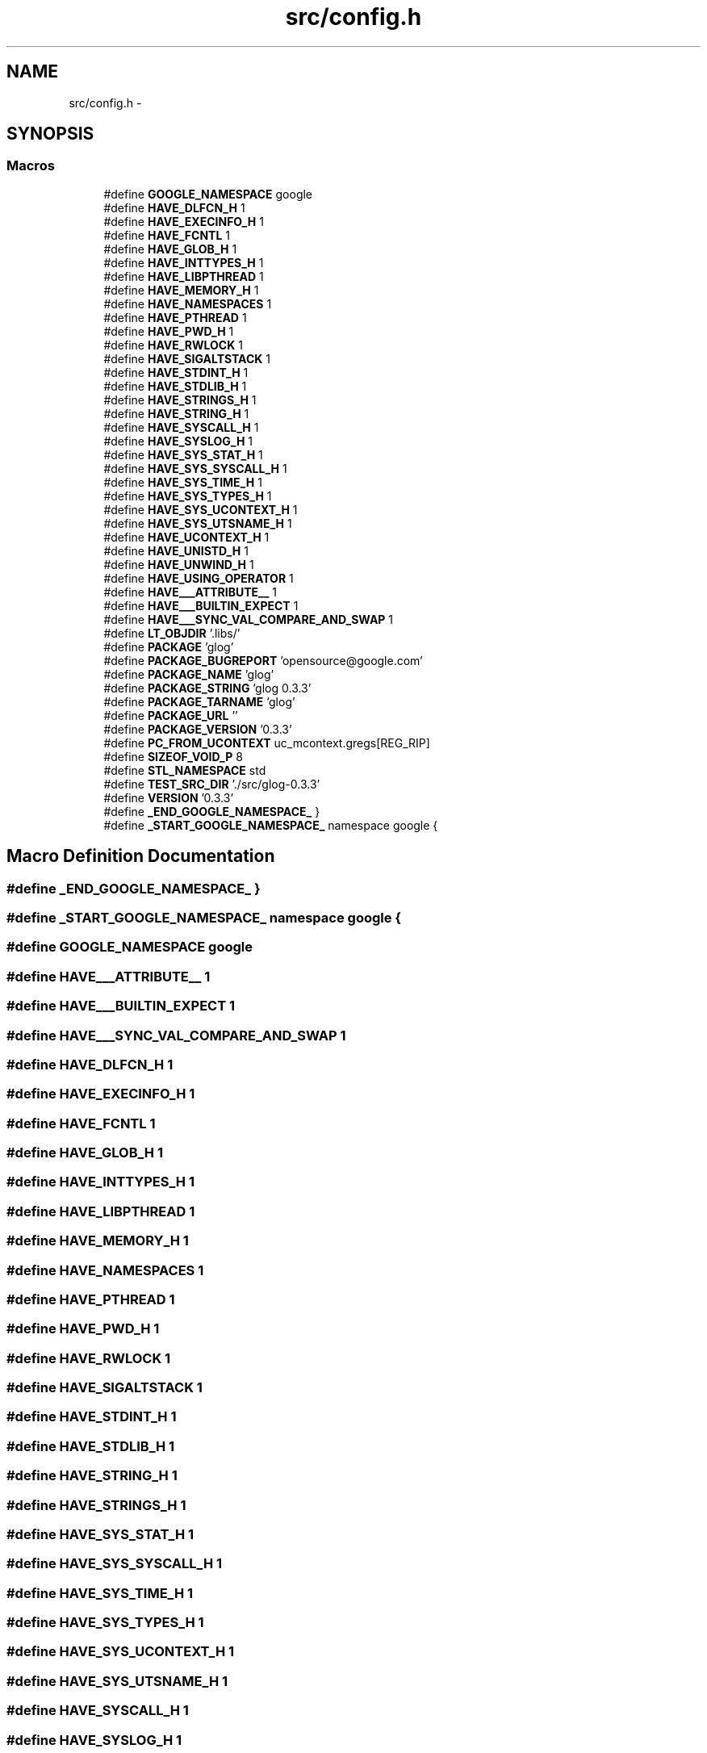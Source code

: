 .TH "src/config.h" 3 "Wed Jul 31 2013" "VeilClient" \" -*- nroff -*-
.ad l
.nh
.SH NAME
src/config.h \- 
.SH SYNOPSIS
.br
.PP
.SS "Macros"

.in +1c
.ti -1c
.RI "#define \fBGOOGLE_NAMESPACE\fP   google"
.br
.ti -1c
.RI "#define \fBHAVE_DLFCN_H\fP   1"
.br
.ti -1c
.RI "#define \fBHAVE_EXECINFO_H\fP   1"
.br
.ti -1c
.RI "#define \fBHAVE_FCNTL\fP   1"
.br
.ti -1c
.RI "#define \fBHAVE_GLOB_H\fP   1"
.br
.ti -1c
.RI "#define \fBHAVE_INTTYPES_H\fP   1"
.br
.ti -1c
.RI "#define \fBHAVE_LIBPTHREAD\fP   1"
.br
.ti -1c
.RI "#define \fBHAVE_MEMORY_H\fP   1"
.br
.ti -1c
.RI "#define \fBHAVE_NAMESPACES\fP   1"
.br
.ti -1c
.RI "#define \fBHAVE_PTHREAD\fP   1"
.br
.ti -1c
.RI "#define \fBHAVE_PWD_H\fP   1"
.br
.ti -1c
.RI "#define \fBHAVE_RWLOCK\fP   1"
.br
.ti -1c
.RI "#define \fBHAVE_SIGALTSTACK\fP   1"
.br
.ti -1c
.RI "#define \fBHAVE_STDINT_H\fP   1"
.br
.ti -1c
.RI "#define \fBHAVE_STDLIB_H\fP   1"
.br
.ti -1c
.RI "#define \fBHAVE_STRINGS_H\fP   1"
.br
.ti -1c
.RI "#define \fBHAVE_STRING_H\fP   1"
.br
.ti -1c
.RI "#define \fBHAVE_SYSCALL_H\fP   1"
.br
.ti -1c
.RI "#define \fBHAVE_SYSLOG_H\fP   1"
.br
.ti -1c
.RI "#define \fBHAVE_SYS_STAT_H\fP   1"
.br
.ti -1c
.RI "#define \fBHAVE_SYS_SYSCALL_H\fP   1"
.br
.ti -1c
.RI "#define \fBHAVE_SYS_TIME_H\fP   1"
.br
.ti -1c
.RI "#define \fBHAVE_SYS_TYPES_H\fP   1"
.br
.ti -1c
.RI "#define \fBHAVE_SYS_UCONTEXT_H\fP   1"
.br
.ti -1c
.RI "#define \fBHAVE_SYS_UTSNAME_H\fP   1"
.br
.ti -1c
.RI "#define \fBHAVE_UCONTEXT_H\fP   1"
.br
.ti -1c
.RI "#define \fBHAVE_UNISTD_H\fP   1"
.br
.ti -1c
.RI "#define \fBHAVE_UNWIND_H\fP   1"
.br
.ti -1c
.RI "#define \fBHAVE_USING_OPERATOR\fP   1"
.br
.ti -1c
.RI "#define \fBHAVE___ATTRIBUTE__\fP   1"
.br
.ti -1c
.RI "#define \fBHAVE___BUILTIN_EXPECT\fP   1"
.br
.ti -1c
.RI "#define \fBHAVE___SYNC_VAL_COMPARE_AND_SWAP\fP   1"
.br
.ti -1c
.RI "#define \fBLT_OBJDIR\fP   '\&.libs/'"
.br
.ti -1c
.RI "#define \fBPACKAGE\fP   'glog'"
.br
.ti -1c
.RI "#define \fBPACKAGE_BUGREPORT\fP   'opensource@google\&.com'"
.br
.ti -1c
.RI "#define \fBPACKAGE_NAME\fP   'glog'"
.br
.ti -1c
.RI "#define \fBPACKAGE_STRING\fP   'glog 0\&.3\&.3'"
.br
.ti -1c
.RI "#define \fBPACKAGE_TARNAME\fP   'glog'"
.br
.ti -1c
.RI "#define \fBPACKAGE_URL\fP   ''"
.br
.ti -1c
.RI "#define \fBPACKAGE_VERSION\fP   '0\&.3\&.3'"
.br
.ti -1c
.RI "#define \fBPC_FROM_UCONTEXT\fP   uc_mcontext\&.gregs[REG_RIP]"
.br
.ti -1c
.RI "#define \fBSIZEOF_VOID_P\fP   8"
.br
.ti -1c
.RI "#define \fBSTL_NAMESPACE\fP   std"
.br
.ti -1c
.RI "#define \fBTEST_SRC_DIR\fP   '\&./src/glog-0\&.3\&.3'"
.br
.ti -1c
.RI "#define \fBVERSION\fP   '0\&.3\&.3'"
.br
.ti -1c
.RI "#define \fB_END_GOOGLE_NAMESPACE_\fP   }"
.br
.ti -1c
.RI "#define \fB_START_GOOGLE_NAMESPACE_\fP   namespace google {"
.br
.in -1c
.SH "Macro Definition Documentation"
.PP 
.SS "#define _END_GOOGLE_NAMESPACE_   }"

.SS "#define _START_GOOGLE_NAMESPACE_   namespace google {"

.SS "#define GOOGLE_NAMESPACE   google"

.SS "#define HAVE___ATTRIBUTE__   1"

.SS "#define HAVE___BUILTIN_EXPECT   1"

.SS "#define HAVE___SYNC_VAL_COMPARE_AND_SWAP   1"

.SS "#define HAVE_DLFCN_H   1"

.SS "#define HAVE_EXECINFO_H   1"

.SS "#define HAVE_FCNTL   1"

.SS "#define HAVE_GLOB_H   1"

.SS "#define HAVE_INTTYPES_H   1"

.SS "#define HAVE_LIBPTHREAD   1"

.SS "#define HAVE_MEMORY_H   1"

.SS "#define HAVE_NAMESPACES   1"

.SS "#define HAVE_PTHREAD   1"

.SS "#define HAVE_PWD_H   1"

.SS "#define HAVE_RWLOCK   1"

.SS "#define HAVE_SIGALTSTACK   1"

.SS "#define HAVE_STDINT_H   1"

.SS "#define HAVE_STDLIB_H   1"

.SS "#define HAVE_STRING_H   1"

.SS "#define HAVE_STRINGS_H   1"

.SS "#define HAVE_SYS_STAT_H   1"

.SS "#define HAVE_SYS_SYSCALL_H   1"

.SS "#define HAVE_SYS_TIME_H   1"

.SS "#define HAVE_SYS_TYPES_H   1"

.SS "#define HAVE_SYS_UCONTEXT_H   1"

.SS "#define HAVE_SYS_UTSNAME_H   1"

.SS "#define HAVE_SYSCALL_H   1"

.SS "#define HAVE_SYSLOG_H   1"

.SS "#define HAVE_UCONTEXT_H   1"

.SS "#define HAVE_UNISTD_H   1"

.SS "#define HAVE_UNWIND_H   1"

.SS "#define HAVE_USING_OPERATOR   1"

.SS "#define LT_OBJDIR   '\&.libs/'"

.SS "#define PACKAGE   'glog'"

.SS "#define PACKAGE_BUGREPORT   'opensource@google\&.com'"

.SS "#define PACKAGE_NAME   'glog'"

.SS "#define PACKAGE_STRING   'glog 0\&.3\&.3'"

.SS "#define PACKAGE_TARNAME   'glog'"

.SS "#define PACKAGE_URL   ''"

.SS "#define PACKAGE_VERSION   '0\&.3\&.3'"

.SS "#define PC_FROM_UCONTEXT   uc_mcontext\&.gregs[REG_RIP]"

.SS "#define SIZEOF_VOID_P   8"

.SS "#define STL_NAMESPACE   std"

.SS "#define TEST_SRC_DIR   '\&./src/glog-0\&.3\&.3'"

.SS "#define VERSION   '0\&.3\&.3'"

.SH "Author"
.PP 
Generated automatically by Doxygen for VeilClient from the source code\&.
